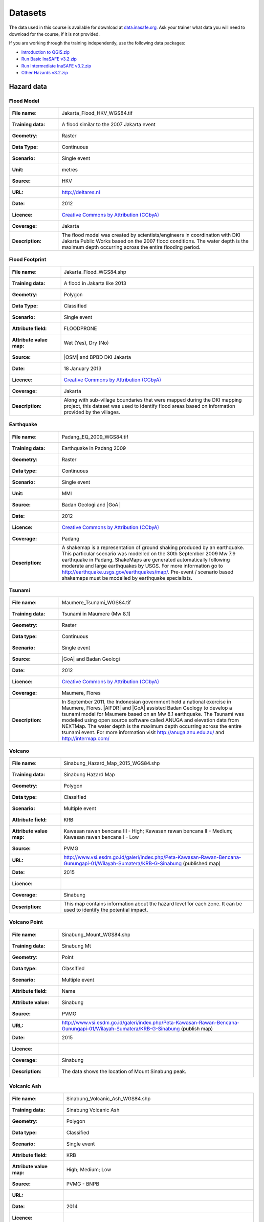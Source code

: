.. _datasets:

Datasets
========
The data used in this course is available for download at
`data.inasafe.org  <http://data.inasafe.org/>`_. Ask your trainer what data you 
will need to download for the course, if it is not provided.

If you are working through the training independently, use the following data
packages:

- `Introduction to QGIS.zip <http://data.inasafe.org/TrainingDataPackages/Indroduction To QGIS.zip>`_
- `Run Basic InaSAFE v3.2.zip <http://data.inasafe.org/TrainingDataPackages/Run Basic InaSAFE v3.2.zip>`_
- `Run Intermediate InaSAFE v3.2.zip <http://data.inasafe.org/TrainingDataPackages/Run Intermediate InaSAFE v3.2.zip>`_
- `Other Hazards v3.2.zip <http://data.inasafe.org/TrainingDataPackages/Other Hazards v3.2.zip>`_

Hazard data
-----------
Flood Model
...........
====================  =========================================================================
:File name:           Jakarta_Flood_HKV_WGS84.tif
:Training data:       A flood similar to the 2007 Jakarta event
:Geometry:            Raster
:Data Type:           Continuous
:Scenario:            Single event
:Unit:                metres
:Source:              HKV
:URL:                 http://deltares.nl
:Date:                2012
:Licence:             `Creative Commons by Attribution (CCbyA) <http://creativecommons.org/>`_
:Coverage:            Jakarta
:Description:         The flood model was created by scientists/engineers in
                      coordination with DKI Jakarta Public Works based on the
                      2007 flood conditions. The water depth is the maximum
                      depth occurring across the entire flooding period.
====================  =========================================================================

.. image:: /static/training/socialisation/005_data_flood_model.png
   :align: center
   :width: 350 pt

Flood Footprint
...............
=====================  =========================================================================
:File name:            Jakarta_Flood_WGS84.shp
:Training data:        A flood in Jakarta like 2013
:Geometry:             Polygon
:Data Type:            Classified
:Scenario:             Single event
:Attribute field:      FLOODPRONE
:Attribute value map:  Wet (Yes), Dry (No)
:Source:               |OSM| and BPBD DKI Jakarta
:Date:                 18 January 2013
:Licence:              `Creative Commons by Attribution (CCbyA) <http://creativecommons.org/>`_
:Coverage:             Jakarta
:Description:          Along with sub-village boundaries that were mapped during
                       the DKI mapping project, this dataset was used to
                       identify flood areas based on information provided by the
                       villages.
=====================  =========================================================================

.. image:: /static/training/socialisation/005_data_flood_footprint.png
   :align: center
   :width: 350 pt

Earthquake
..........
=====================  ===========================================================================
:File name:            Padang_EQ_2009_WGS84.tif
:Training data:        Earthquake in Padang 2009
:Geometry:             Raster
:Data type:            Continuous
:Scenario:             Single event
:Unit:                 MMI
:Source:               Badan Geologi and |GoA|
:Date:                 2012
:Licence:              `Creative Commons by Attribution (CCbyA) <http://creativecommons.org/>`_
:Coverage:             Padang
:Description:          A shakemap is a representation of ground shaking
                       produced by an earthquake. This particular scenario was
                       modelled on the 30th September 2009 Mw 7.9 earthquake
                       in Padang. ShakeMaps are generated automatically
                       following moderate and large earthquakes by USGS.
                       For more     information go to http://earthquake.usgs.gov/earthquakes/map/.
                       Pre-event / scenario based shakemaps must be modelled by
                       earthquake specialists.

=====================  ===========================================================================

.. image:: /static/training/socialisation/005_data_earthquake.png
   :align: center
   :width: 400 pt

Tsunami
.......
====================  ===========================================================================
:File name:           Maumere_Tsunami_WGS84.tif
:Training data:       Tsunami in Maumere (Mw 8.1)
:Geometry:            Raster
:Data type:           Continuous
:Scenario:            Single event
:Source:              |GoA| and Badan Geologi
:Date:                2012
:Licence:             `Creative Commons by Attribution (CCbyA) <http://creativecommons.org/>`_
:Coverage:            Maumere, Flores
:Description:         In September 2011, the Indonesian government held a
                      national exercise in Maumere, Flores. |AIFDR| and |GoA|
                      assisted Badan Geology to develop a tsunami model for
                      Maumere based on an Mw 8.1 earthquake. The Tsunami was
                      modelled using open source software called ANUGA and
                      elevation data from NEXTMap. The water depth is the
                      maximum depth occurring across the entire tsunami event.
                      For more information visit http://anuga.anu.edu.au/
                      and http://intermap.com/

====================  ===========================================================================

.. image:: /static/training/socialisation/005_data_tsunami.png
   :align: center
   :width: 400 pt

Volcano
.......
========================  ==================================================================================================================================
:File name:               Sinabung_Hazard_Map_2015_WGS84.shp
:Training data:           Sinabung Hazard Map
:Geometry:                Polygon
:Data type:               Classified
:Scenario:                Multiple event
:Attribute field:         KRB
:Attribute value map:     Kawasan rawan bencana III - High; Kawasan rawan bencana II - Medium; Kawasan rawan bencana I - Low
:Source:                  PVMG
:URL:                     http://www.vsi.esdm.go.id/galeri/index.php/Peta-Kawasan-Rawan-Bencana-Gunungapi-01/Wilayah-Sumatera/KRB-G-Sinabung (published map)
:Date:                    2015
:Licence:
:Coverage:                Sinabung
:Description:             This map contains information about the hazard level for
                          each zone. It can be used to identify the potential impact.
========================  ==================================================================================================================================


.. image:: /static/training/socialisation/005_data_volcano_hazard.*
   :align: center
   :width: 400 pt

Volcano Point
.............
========================  ==================================================================================================================================
:File name:               Sinabung_Mount_WGS84.shp
:Training data:           Sinabung Mt
:Geometry:                Point
:Data type:               Classified
:Scenario:                Multiple event
:Attribute field:         Name
:Attribute value:         Sinabung
:Source:                  PVMG
:URL:                     http://www.vsi.esdm.go.id/galeri/index.php/Peta-Kawasan-Rawan-Bencana-Gunungapi-01/Wilayah-Sumatera/KRB-G-Sinabung (publish map)
:Date:                    2015
:Licence:
:Coverage:                Sinabung
:Description:             The data shows the location of Mount Sinabung peak.

========================  ==================================================================================================================================


.. image:: /static/training/socialisation/005_data_volcano_sinabung.*
   :align: center
   :width: 400 pt

Volcanic Ash
............
========================  ======================================================
:File name:               Sinabung_Volcanic_Ash_WGS84.shp
:Training data:           Sinabung Volcanic Ash
:Geometry:                Polygon
:Data type:               Classified
:Scenario:                Single event
:Attribute field:         KRB
:Attribute value map:     High; Medium; Low
:Source:                  PVMG - BNPB
:URL:
:Date:                    2014
:Licence:
:Coverage:                Sinabung region
:Description:             The data show the spread of volcanic ash from Mount
                          Sinabung during the 2014 eruption.
========================  ======================================================

.. image:: /static/training/socialisation/005_data_volcanic_ash.*
   :align: center
   :width: 400 pt

Landslide
.........
========================  =========================================================================================================================================
:File name:               NGK_Landslide_Vulnerability_WGS84.shp
:Training data:           Landslide Hazard Zone
:Geometry:                Polygon
:Data type:               Classified
:Scenario:                Single event
:Attribute field:         KRB
:Attribute value map:     High Landslide Vulnerability Zone - High;
                          Moderate Landslide Vulnerability Zone - Medium;
                          Low Landslide Vulnerability Zone - Low
:Source:                  PVMBG
:URL:                     http://vsi.esdm.go.id/galeri/index.php/Peta-Zona-Kerentanan-Gerakan-Tanah-01/Peta-Zona-Kerentanan-Gerakan-Tanah/Prov-NTT (published map)
:Date:                    2009
:Licence:
:Coverage:
:Description:             Landslide vulnerability maps show the regions where
                          landslides may occur. Topographic and landuse changes
                          after mapping can change the landslide zone in the map.
                          The high vulnerability zone is to be avoided for
                          settlement areas or strategic infrastructure. If it
                          can't be avoided, build on the moderate zone, but
                          detailed research is needed to avoid landslide happen.
                          In moderate zone, detailed research is also needed
                          when planning to cut the slope.
========================  =========================================================================================================================================


.. image:: /static/training/socialisation/005_data_landslide_zones.*
   :align: center
   :width: 350 pt


Exposure data
-------------

Population
..........

=====================  ==============================================================================
:File name:            Java_Population
:Training data:        population
:Geometry:             Raster
:Data type:            Continuous
:Unit:                 Count
:Source:               World Pop
:URL:                  http://worldpop.org.uk
:Date:                 2010
:Licence:              `Creative Commons by Attribution (CCbyA) <http://creativecommons.org/>`_
:Coverage:             ASEAN +
:Description:          High resolution (1 pixel represents 100m x 100m,
                       contemporary data on human population distributions
                       are a prerequisite for the accurate measurement of
                       the impacts of population growth, for monitoring
                       changes and for planning interventions. The AsiaPop
                       project was initiated in July 2011 with the aim of
                       producing detailed and freely-available population
                       distribution maps for the whole of Asia. This project
                       has expanded as the World Pop project to include
                       other continents.
=====================  ==============================================================================

.. image:: /static/training/socialisation/005_data_asiapop.png
   :align: center
   :width: 500 pt

========================   ==============================   =============
**Training Package**       **Name**                         **Coverage**
Basic InaSAFE              Jakarta_Population_WGS84         Jakarta
Intermediate InaSAFE       Jakarta_Population_WGS84         Jakarta
Other Hazards              West_Sumatera_Population_WGS84   Padang
Other Hazards              NGK_Population_WGS84             Nagekeo
========================   ==============================   =============

Buildings
.........
========================  ==============================================================================================
:Name:                     OSM Buildings
:Training data:            see table below
:Geometry:                 Polygon or point
:Data type:                Classified
:Attribute field:          Type
:Attribute value map:      hospital,
                           school,
                           clinic,  etc
:Source:                   OpenStreetMap
:URL:                      http://openstreetmap.org
:Date:                     July 2015
:Licence:                  `Open Data Commons Open Database License (ODbL) <http://opendatacommons.org/licenses/odbl/>`_
:Coverage:                 World - incomplete
:Description:              OpenStreetMap is a collaborative project to create a
                           free editable map of the world. Two major driving forces
                           behind the establishment and growth of OSM have been
                           restrictions on the use or availability of map
                           information across much of the world and the advent
                           of inexpensive portable satellite navigation devices.
========================  ==============================================================================================

.. image:: /static/training/socialisation/005_data_osm_building.png
   :align: center
   :width: 400 pt

|GoA| has been working with the Humanitarian OpenStreetMap Team (HOT) since 2011 
to pilot and train OpenStreetMap data capture in Indonesia.
So far over 4 million buildings have been mapped.
Some of the scenarios we use in the training materials are situated in Jakarta,
Yogyakarta (Merapi), Sumatra (Padang) and Flores (Maumere).

Training data provided:

====================   ===============================    =============
**Training Package**   **Name**                           **Coverage**
Basic InaSAFE          Jakarta_Buildings_WGS84            Jakarta
Other Hazards          Padang_Buildings_WGS84             Padang
Other Hazards          Maumere_Buildings_WGS84            Maumere
Other Hazards          NGK_Buildings_WGS84                Nagekeo
Other Hazards          Sinabung_Buildings_WGS84           Sinabung
Other Hazards          Sinabung_Building-points_WGS84     Sinabung
====================   ===============================   =============


Each one of these areas has a different OpenStreetMap data collection
methodology.
Below the data collection methodologies used in Jakarta and Padang are explained:

:Jakarta: BPBD DKI Jakarta (Regional Disaster Managers) and |BNPB| (National
    Disaster Managers) with assistance from |GoA|, the World Bank,
    UNOCHA, HOT and University of Indonesia, held
    workshops in each of Jakarta's six districts in order to help village heads
    map their community boundaries and major infrastructure.
    Over 500 representatives from Jakarta's 267 villages participated in these
    workshops and have mapped an impressive 6,000 buildings and all 2,668
    sub-village boundaries (Rukun Warga-RW).
    For more information go to `AIFDR Website <http://www.aifdr.org/?p=619>`_

:Padang: After the Haiti earthquake in 2010, there was a large effort to map Haiti
    through OSM. Coordinating this effort was difficult,
    and so |GoA| funded the creation of the OSM Tasking Manager.
    The OSM Tasking Manager is a web-based tool in which a designated area is
    easily divided into a grid, and individual users can select one piece at a time
    to quickly work together and digitally map the target area. The tool was
    first piloted in Padang, where contributors from around the world helped
    digitise over 95,000 buildings. However, the buildings are only footprints - 
    an on the ground mapping effort is needed to record attributes about each building. 
    The tool is now being used across the world to coordinate OSM mapping efforts. 
    It is available at `tasks.hotosm.org <http://tasks.hotosm.org/>`_

Roads
.....
========================  ==============================================================================================
:Name:                    OSM Roads
:Training data:           Roads
:Geometry:                Line
:Data type:               Classified
:Attribute field:         Type
:Attribute value map:     types of roads
:Source:                  OpenStreetMap
:URL:                     http://openstreetmap.org
:Date:                    July 2015
:Licence:                 `Open Data Commons Open Database License (ODbL) <http://opendatacommons.org/licenses/odbl/>`_
:Coverage:                World - incomplete
:Description:             OpenStreetMap is a collaborative project to create a
                          free editable map of the world. Two major driving
                          forces behind the establishment and growth of OSM
                          have been restrictions on use or availability of
                          map information across much of the world and the
                          advent of inexpensive portable satellite navigation
                          devices.
========================  ==============================================================================================

.. image:: /static/training/socialisation/005_data_osm_road.png
   :align: center
   :width: 400 pt

Training data provided:

====================   ==========================    =============
**Training Package**   **Name**                      **Coverage**
QGIS Introduction      Jakarta_Roads_WGS84           Jakarta
====================   ==========================    =============

Aggregation Data
----------------

Administrative Boundary
.......................
========================  ======================================================
:Name:                    Administrative Boundary
:Training data:           see table below
:Geometry:                Polygon
:Data type:               Classified
:Attribute field:         Kabupaten / Kecamatan / Desa
:Attribute value map:     toponymy of the area
:Source:                  BPS
:URL:
:Date:                    2010
:Licence:
:Coverage:
:Description:             Administrative boundaries in Indonesia
========================  ======================================================

Training data provided:

========================   ==================================   =============
**Training Package**       **Name**                             **Coverage**
Run Intermediate InaSAFE   Jakarta_District_Boundary_WGS84       Jakarta
Run Intermediate InaSAFE   Jakarta_Subdistrict_Boundary_WGS84    Jakarta
Other Hazards              Sikka_Village_Boundary_WGS84          Maumere
Other Hazards              NGK_Villages_BPS_WGS84                Nagakeo
Other Hazards              Padang_Village_Boundary_WGS84         Padang
========================   ==================================   =============